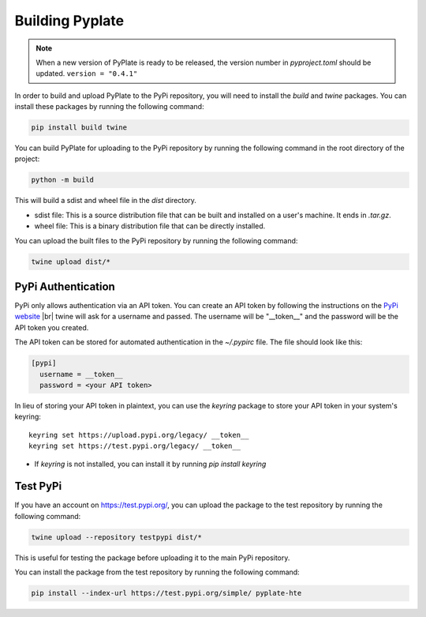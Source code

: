 .. _building_pyplate:

Building Pyplate
================

.. note:: When a new version of PyPlate is ready to be released, the version number in `pyproject.toml` should be updated. ``version = "0.4.1"``

In order to build and upload PyPlate to the PyPi repository, you will need to install the `build` and `twine` packages. You can install these packages by running the following command:

.. code-block:: bash

    pip install build twine

You can build PyPlate for uploading to the PyPi repository by running the following command in the root directory of the project:

.. code-block:: bash

    python -m build

This will build a sdist and wheel file in the `dist` directory.

- sdist file: This is a source distribution file that can be built and installed on a user's machine. It ends in `.tar.gz`.
- wheel file: This is a binary distribution file that can be directly installed.

You can upload the built files to the PyPi repository by running the following command:

.. code-block:: bash

    twine upload dist/*


PyPi Authentication
"""""""""""""""""""

PyPi only allows authentication via an API token. You can create an API token by following the instructions on the `PyPi website <https://pypi.org/manage/account/token/>`_
|br| twine will ask for a username and passed. The username will be "__token__" and the password will be the API token you created.

The API token can be stored for automated authentication in the `~/.pypirc` file. The file should look like this:

.. code-block:: ini

    [pypi]
      username = __token__
      password = <your API token>

In lieu of storing your API token in plaintext, you can use the `keyring` package to store your API token in your system's keyring::

    keyring set https://upload.pypi.org/legacy/ __token__
    keyring set https://test.pypi.org/legacy/ __token__

- If `keyring` is not installed, you can install it by running `pip install keyring`


Test PyPi
"""""""""

If you have an account on https://test.pypi.org/, you can upload the package to the test repository by running the following command:

.. code-block:: bash

    twine upload --repository testpypi dist/*

This is useful for testing the package before uploading it to the main PyPi repository.

You can install the package from the test repository by running the following command:

.. code-block:: bash

    pip install --index-url https://test.pypi.org/simple/ pyplate-hte
